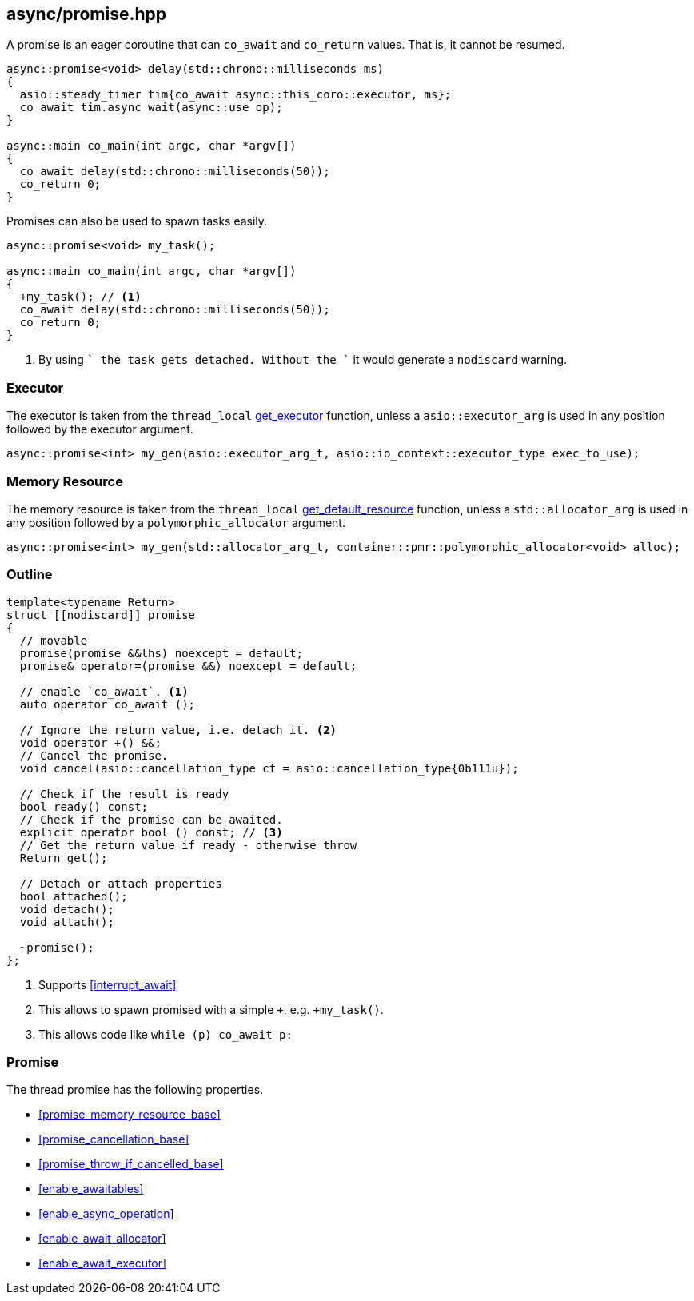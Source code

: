 [#promise]
== async/promise.hpp

A promise is an eager coroutine that can `co_await` and `co_return` values. That is, it cannot be resumed.

[source,cpp]
----
async::promise<void> delay(std::chrono::milliseconds ms)
{
  asio::steady_timer tim{co_await async::this_coro::executor, ms};
  co_await tim.async_wait(async::use_op);
}

async::main co_main(int argc, char *argv[])
{
  co_await delay(std::chrono::milliseconds(50));
  co_return 0;
}
----

Promises can also be used to spawn tasks easily.

[source,cpp]
----
async::promise<void> my_task();

async::main co_main(int argc, char *argv[])
{
  +my_task(); // <1>
  co_await delay(std::chrono::milliseconds(50));
  co_return 0;
}
----
<1> By using `+` the task gets detached. Without the `+` it would generate a `nodiscard` warning.

=== Executor
[#promise-executor]

The executor is taken from the `thread_local` <<this_thread, get_executor>> function, unless a `asio::executor_arg` is used
in any position followed by the executor argument.

[source, cpp]
----
async::promise<int> my_gen(asio::executor_arg_t, asio::io_context::executor_type exec_to_use);
----

=== Memory Resource
[#promise-allocator]

The memory resource is taken from the `thread_local` <<this_thread, get_default_resource>> function,
unless a `std::allocator_arg` is used in any position followed by a `polymorphic_allocator` argument.

[source, cpp]
----
async::promise<int> my_gen(std::allocator_arg_t, container::pmr::polymorphic_allocator<void> alloc);
----

[#promise-outline]
=== Outline


[source,cpp]
----
template<typename Return>
struct [[nodiscard]] promise
{
  // movable
  promise(promise &&lhs) noexcept = default;
  promise& operator=(promise &&) noexcept = default;

  // enable `co_await`. <1>
  auto operator co_await ();

  // Ignore the return value, i.e. detach it. <2>
  void operator +() &&;
  // Cancel the promise.
  void cancel(asio::cancellation_type ct = asio::cancellation_type{0b111u});

  // Check if the result is ready
  bool ready() const;
  // Check if the promise can be awaited.
  explicit operator bool () const; // <3>
  // Get the return value if ready - otherwise throw
  Return get();

  // Detach or attach properties
  bool attached();
  void detach();
  void attach();

  ~promise();
};
----
<1> Supports <<interrupt_await>>
<2> This allows to spawn promised with a simple `+`, e.g. `+my_task()`.
<3> This allows code like `while (p) co_await p:`

[#promise-promise]
=== Promise

The thread promise has the following properties.

- <<promise_memory_resource_base>>
- <<promise_cancellation_base>>
- <<promise_throw_if_cancelled_base>>
- <<enable_awaitables>>
- <<enable_async_operation>>
- <<enable_await_allocator>>
- <<enable_await_executor>>

